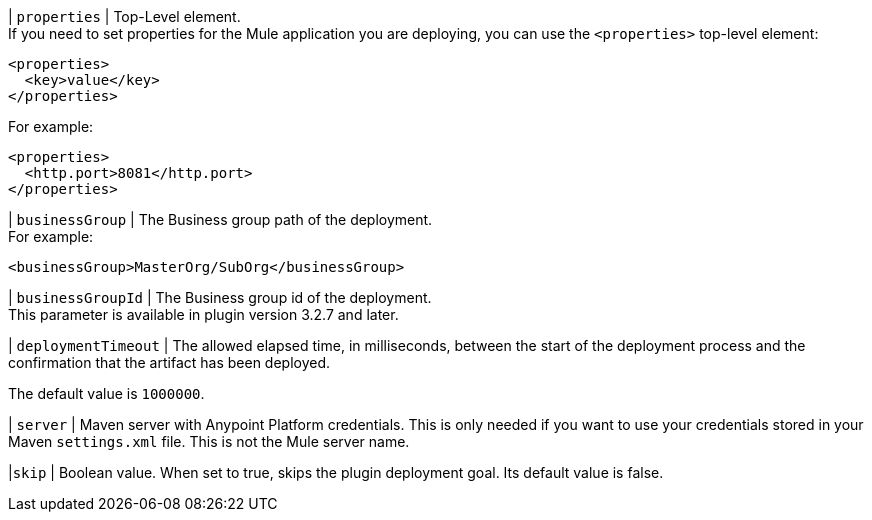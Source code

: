 // tag::propertiesParameterDescription[]
| `properties` | Top-Level element. +
If you need to set properties for the Mule application you are deploying, you can use the `<properties>` top-level element:
[source,xml,linenums]
----
<properties>
  <key>value</key>
</properties>
----

For example:
[source,xml,linenums]
----
<properties>
  <http.port>8081</http.port>
</properties>
----
// end::propertiesParameterDescription[]

// tag::businessGroupParameterDescription[]
| `businessGroup` | The Business group path of the deployment. +
For example:
[source,xml,linenums]
----
<businessGroup>MasterOrg/SubOrg</businessGroup>
----
// end::businessGroupParameterDescription[]

// tag::businessGroupIdParameterDescription[]
| `businessGroupId` | The Business group id of the deployment. +
This parameter is available in plugin version 3.2.7 and later.
// end::businessGroupIdParameterDescription[]

// tag::deploymentTimeoutParameterDescription[]
| `deploymentTimeout` | The allowed elapsed time, in milliseconds, between the start of the deployment process and the confirmation that the artifact has been deployed.

The default value is `1000000`.
// end::deploymentTimeoutParameterDescription[]

// tag::serverParameterDescription[]
| `server` | Maven server with Anypoint Platform credentials. This is only needed if you want to use your credentials stored in your Maven `settings.xml` file. This is not the Mule server name.
// end::serverParameterDescription[]

// tag::skipParameterDescription[]
|`skip` | Boolean value. When set to true, skips the plugin deployment goal. Its default value is false.
// end::skipParameterDescription[]

